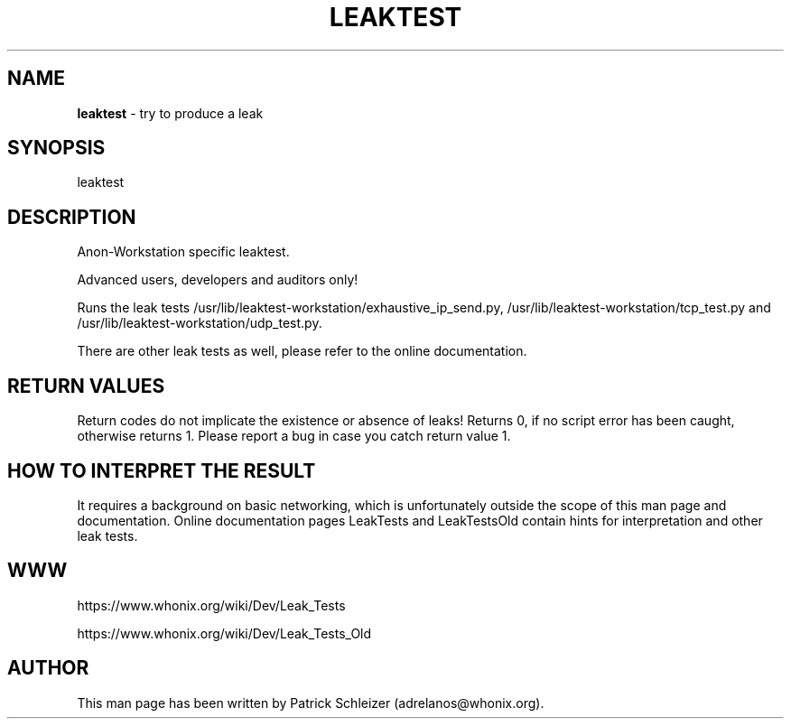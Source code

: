 .\" generated with Ronn-NG/v0.9.1
.\" http://github.com/apjanke/ronn-ng/tree/0.9.1
.TH "LEAKTEST" "8" "January 2020" "helper-scripts" "helper-scripts Manual"
.SH "NAME"
\fBleaktest\fR \- try to produce a leak
.SH "SYNOPSIS"
leaktest
.SH "DESCRIPTION"
Anon\-Workstation specific leaktest\.
.P
Advanced users, developers and auditors only!
.P
Runs the leak tests /usr/lib/leaktest\-workstation/exhaustive_ip_send\.py, /usr/lib/leaktest\-workstation/tcp_test\.py and /usr/lib/leaktest\-workstation/udp_test\.py\.
.P
There are other leak tests as well, please refer to the online documentation\.
.SH "RETURN VALUES"
Return codes do not implicate the existence or absence of leaks! Returns 0, if no script error has been caught, otherwise returns 1\. Please report a bug in case you catch return value 1\.
.SH "HOW TO INTERPRET THE RESULT"
It requires a background on basic networking, which is unfortunately outside the scope of this man page and documentation\. Online documentation pages LeakTests and LeakTestsOld contain hints for interpretation and other leak tests\.
.SH "WWW"
https://www\.whonix\.org/wiki/Dev/Leak_Tests
.P
https://www\.whonix\.org/wiki/Dev/Leak_Tests_Old
.SH "AUTHOR"
This man page has been written by Patrick Schleizer (adrelanos@whonix\.org)\.
